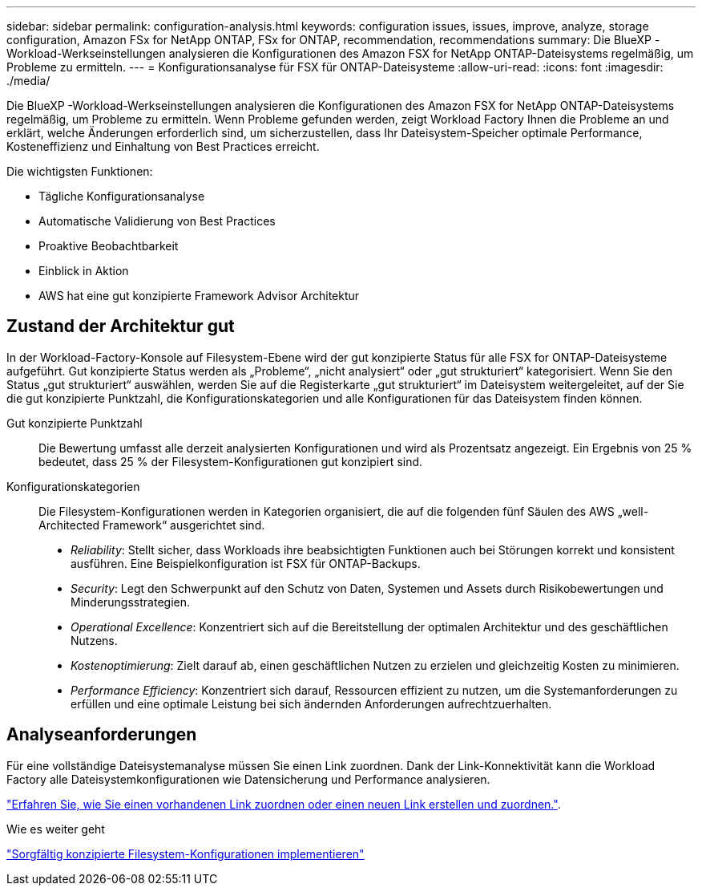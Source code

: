 ---
sidebar: sidebar 
permalink: configuration-analysis.html 
keywords: configuration issues, issues, improve, analyze, storage configuration, Amazon FSx for NetApp ONTAP, FSx for ONTAP, recommendation, recommendations 
summary: Die BlueXP -Workload-Werkseinstellungen analysieren die Konfigurationen des Amazon FSX for NetApp ONTAP-Dateisystems regelmäßig, um Probleme zu ermitteln. 
---
= Konfigurationsanalyse für FSX für ONTAP-Dateisysteme
:allow-uri-read: 
:icons: font
:imagesdir: ./media/


[role="lead"]
Die BlueXP -Workload-Werkseinstellungen analysieren die Konfigurationen des Amazon FSX for NetApp ONTAP-Dateisystems regelmäßig, um Probleme zu ermitteln. Wenn Probleme gefunden werden, zeigt Workload Factory Ihnen die Probleme an und erklärt, welche Änderungen erforderlich sind, um sicherzustellen, dass Ihr Dateisystem-Speicher optimale Performance, Kosteneffizienz und Einhaltung von Best Practices erreicht.

Die wichtigsten Funktionen:

* Tägliche Konfigurationsanalyse
* Automatische Validierung von Best Practices
* Proaktive Beobachtbarkeit
* Einblick in Aktion
* AWS hat eine gut konzipierte Framework Advisor Architektur




== Zustand der Architektur gut

In der Workload-Factory-Konsole auf Filesystem-Ebene wird der gut konzipierte Status für alle FSX for ONTAP-Dateisysteme aufgeführt. Gut konzipierte Status werden als „Probleme“, „nicht analysiert“ oder „gut strukturiert“ kategorisiert. Wenn Sie den Status „gut strukturiert“ auswählen, werden Sie auf die Registerkarte „gut strukturiert“ im Dateisystem weitergeleitet, auf der Sie die gut konzipierte Punktzahl, die Konfigurationskategorien und alle Konfigurationen für das Dateisystem finden können.

Gut konzipierte Punktzahl:: Die Bewertung umfasst alle derzeit analysierten Konfigurationen und wird als Prozentsatz angezeigt. Ein Ergebnis von 25 % bedeutet, dass 25 % der Filesystem-Konfigurationen gut konzipiert sind.
Konfigurationskategorien:: Die Filesystem-Konfigurationen werden in Kategorien organisiert, die auf die folgenden fünf Säulen des AWS „well-Architected Framework“ ausgerichtet sind.
+
--
* _Reliability_: Stellt sicher, dass Workloads ihre beabsichtigten Funktionen auch bei Störungen korrekt und konsistent ausführen. Eine Beispielkonfiguration ist FSX für ONTAP-Backups.
* _Security_: Legt den Schwerpunkt auf den Schutz von Daten, Systemen und Assets durch Risikobewertungen und Minderungsstrategien.
* _Operational Excellence_: Konzentriert sich auf die Bereitstellung der optimalen Architektur und des geschäftlichen Nutzens.
* _Kostenoptimierung_: Zielt darauf ab, einen geschäftlichen Nutzen zu erzielen und gleichzeitig Kosten zu minimieren.
* _Performance Efficiency_: Konzentriert sich darauf, Ressourcen effizient zu nutzen, um die Systemanforderungen zu erfüllen und eine optimale Leistung bei sich ändernden Anforderungen aufrechtzuerhalten.


--




== Analyseanforderungen

Für eine vollständige Dateisystemanalyse müssen Sie einen Link zuordnen. Dank der Link-Konnektivität kann die Workload Factory alle Dateisystemkonfigurationen wie Datensicherung und Performance analysieren.

link:https://docs.netapp.com/us-en/workload-fsx-ontap/create-link.html["Erfahren Sie, wie Sie einen vorhandenen Link zuordnen oder einen neuen Link erstellen und zuordnen."].

.Wie es weiter geht
link:improve-configurations.html["Sorgfältig konzipierte Filesystem-Konfigurationen implementieren"]
